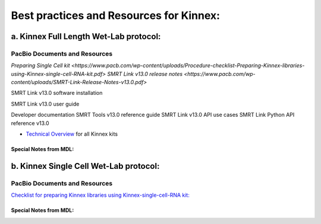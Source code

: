 Best practices and Resources for Kinnex:
++++++++++++++++++++++++++++++++++++++++

a. Kinnex Full Length Wet-Lab protocol:
=======================================

PacBio Documents and Resources
-------------------------------

`Preparing Single Cell kit <https://www.pacb.com/wp-content/uploads/Procedure-checklist-Preparing-Kinnex-libraries-using-Kinnex-single-cell-RNA-kit.pdf>`
`SMRT Link v13.0 release notes <https://www.pacb.com/wp-content/uploads/SMRT-Link-Release-Notes-v13.0.pdf>`

SMRT Link v13.0 software installation

SMRT Link v13.0 user guide

Developer documentation
SMRT Tools v13.0 reference guide
SMRT Link v13.0 API use cases
SMRT Link Python API reference v13.0

- `Technical Overview <https://pacbio.cn/wp-content/uploads/Technical-overview-Kinnex-kits-for-single-cell-RNA-full-length-RNA-and-16S-rRNA-sequencing.pdf>`_ for all Kinnex kits 

Special Notes from MDL:
~~~~~~~~~~~~~~~~~~~~~~~


b. Kinnex Single Cell Wet-Lab protocol:
=======================================

PacBio Documents and Resources
-------------------------------

`Checklist for preparing Kinnex libraries using Kinnex-single-cell-RNA kit: 
<https://www.pacb.com/wp-content/uploads/Procedure-checklist-Preparing-Kinnex-libraries-using-Kinnex-single-cell-RNA-kit.pdf>`_

Special Notes from MDL:
~~~~~~~~~~~~~~~~~~~~~~~